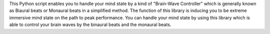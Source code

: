 This Python script enables you to handle your mind state by a kind of "Brain-Wave Controller" which is generally known as Biaural beats or Monaural beats in a simplified method. The function of this library is inducing you to be extreme immersive mind state on the path to peak performance. You can handle your mind state by using this library which is able to control your brain waves by the binaural beats and the monaural beats.


